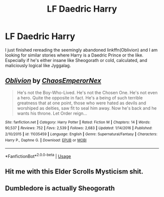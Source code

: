 #+TITLE: LF Daedric Harry

* LF Daedric Harry
:PROPERTIES:
:Author: ShredofInsanity
:Score: 9
:DateUnix: 1564190064.0
:DateShort: 2019-Jul-27
:FlairText: Request
:END:
I just finished rereading the seemingly abandoned linkffn(Oblivion) and I am looking for similar stories where Harry is a Daedric Prince or the like. Especially if he's either insane like Sheogorath or cold, calculated, and maliciously logical like Jyggalag.


** [[https://www.fanfiction.net/s/11035459/1/][*/Oblivion/*]] by [[https://www.fanfiction.net/u/5380349/ChaosEmperorNex][/ChaosEmperorNex/]]

#+begin_quote
  He's not the Boy-Who-Lived. He's not the Chosen One. He's not even a hero. Quite the opposite in fact. He's a being of such terrible greatness that at one point, those who were hated as devils and worshiped as deities, saw fit to seal him away. Now he's back and he wants his throne. Let Order reign...
#+end_quote

^{/Site/:} ^{fanfiction.net} ^{*|*} ^{/Category/:} ^{Harry} ^{Potter} ^{*|*} ^{/Rated/:} ^{Fiction} ^{M} ^{*|*} ^{/Chapters/:} ^{14} ^{*|*} ^{/Words/:} ^{90,537} ^{*|*} ^{/Reviews/:} ^{752} ^{*|*} ^{/Favs/:} ^{2,539} ^{*|*} ^{/Follows/:} ^{2,683} ^{*|*} ^{/Updated/:} ^{1/14/2016} ^{*|*} ^{/Published/:} ^{2/10/2015} ^{*|*} ^{/id/:} ^{11035459} ^{*|*} ^{/Language/:} ^{English} ^{*|*} ^{/Genre/:} ^{Supernatural/Fantasy} ^{*|*} ^{/Characters/:} ^{Harry} ^{P.,} ^{Daphne} ^{G.} ^{*|*} ^{/Download/:} ^{[[http://www.ff2ebook.com/old/ffn-bot/index.php?id=11035459&source=ff&filetype=epub][EPUB]]} ^{or} ^{[[http://www.ff2ebook.com/old/ffn-bot/index.php?id=11035459&source=ff&filetype=mobi][MOBI]]}

--------------

*FanfictionBot*^{2.0.0-beta} | [[https://github.com/tusing/reddit-ffn-bot/wiki/Usage][Usage]]
:PROPERTIES:
:Author: FanfictionBot
:Score: 1
:DateUnix: 1564190078.0
:DateShort: 2019-Jul-27
:END:


** Hit me with this Elder Scrolls Mysticism shit.
:PROPERTIES:
:Author: BloodBark
:Score: 1
:DateUnix: 1564261532.0
:DateShort: 2019-Jul-28
:END:


** Dumbledore is actually Sheogorath
:PROPERTIES:
:Author: gdmcdona
:Score: 1
:DateUnix: 1564283366.0
:DateShort: 2019-Jul-28
:END:
